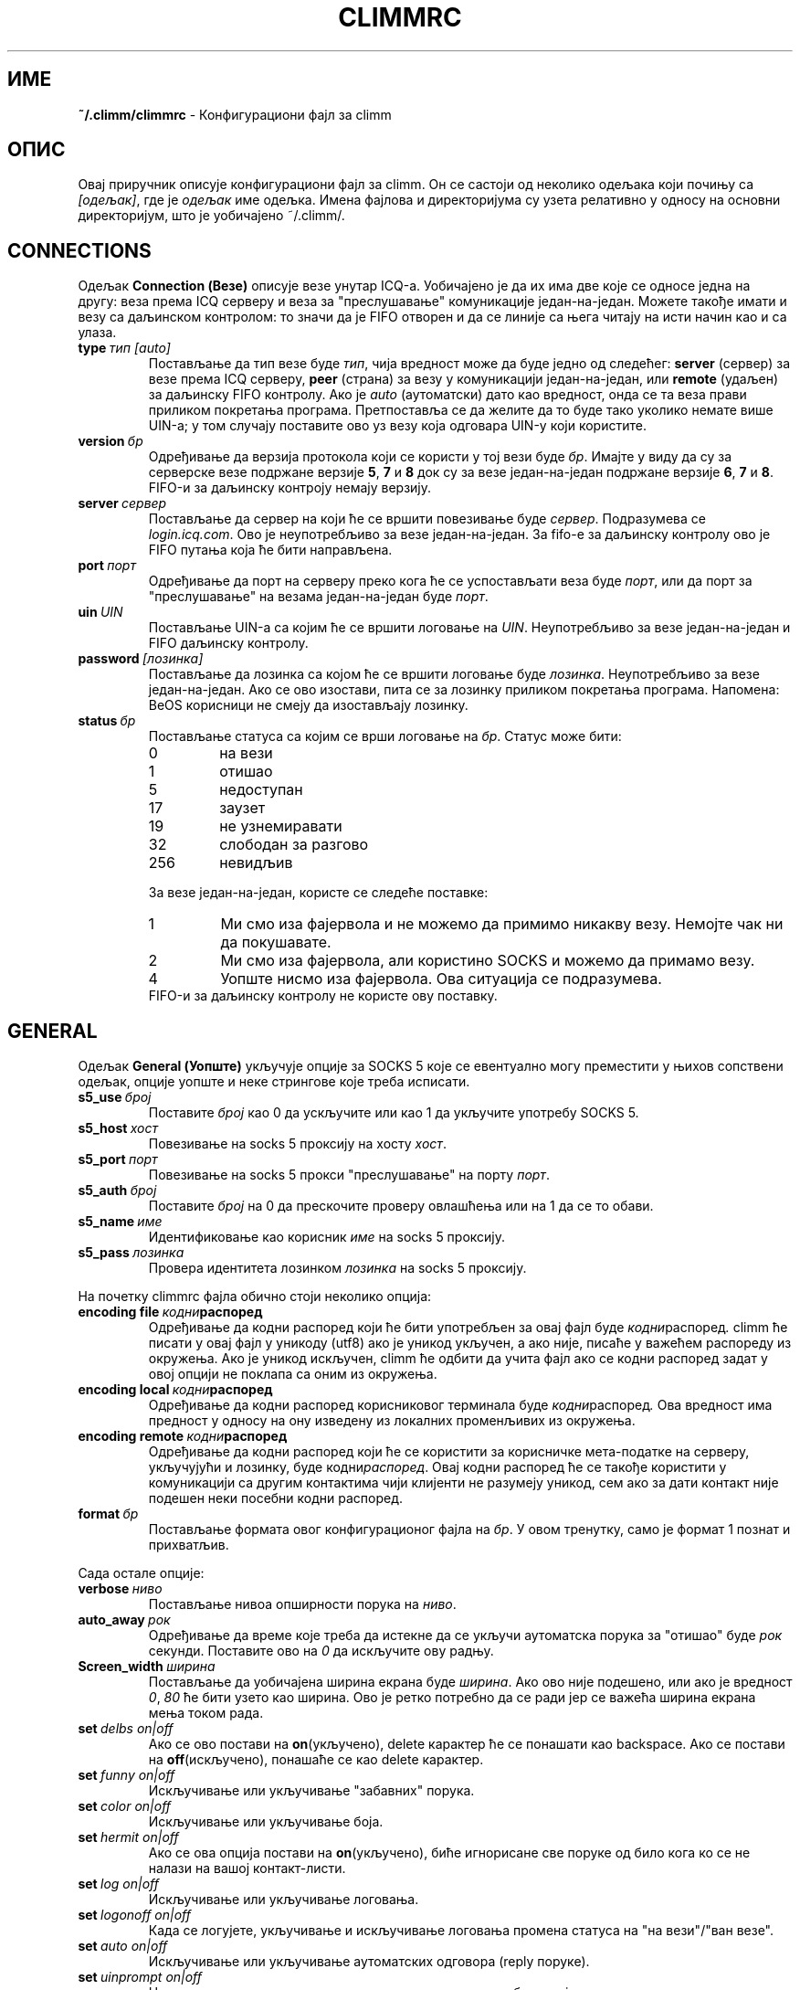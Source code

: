 .\" $Id$ -*- nroff -*-
.\"  EN: climmrc.5 1000 2007-07-12 00:00:00Z ,v 1.23.2.4 2003/01/14 15:46:45
.\"      ^^ <version of English man page this is in sync with>
.encoding UTF-8
.TH CLIMMRC 5 climm
.SH ИМЕ
.B ~/.climm/climmrc
\- Конфигурациони фајл за climm
.SH ОПИС
Овај приручник описује конфигурациони фајл за climm. Он се састоји од неколико
одељака који почињу са
.IR [одељак] ,
где је
.I одељак
име одељка. Имена фајлова и директоријума су узета релативно у односу на основни
директоријум, што је уобичајено ~/.climm/.

.SH CONNECTIONS
Одељак
.B Connection (Везе)
описује везе унутар ICQ-а. Уобичајено је да их има две које се односе једна на
другу: веза према ICQ серверу и веза за "преслушавање" комуникације један-на-један.
Можете такође имати и везу са даљинском контролом: то значи да је FIFO отворен
и да се линије са њега читају на исти начин као и са улаза.
.TP
.BI type \ тип\ [auto]
Постављање да тип везе буде
.IR тип ,
чија вредност може да буде једно од следећег:
.B server
(сервер) за везе према ICQ серверу,
.B peer
(страна) за везу у комуникацији један-на-један, или
.B remote
(удаљен) за даљинску FIFO контролу. Ако је
.I auto
(аутоматски) дато као вредност, онда се та веза прави приликом покретања програма.
Претпоставља се да желите да то буде тако уколико немате више UIN-а; у том случају
поставите ово уз везу која одговара UIN-у који користите.
.TP
.BI version \ бр
Одређивање да верзија протокола који се користи у тој вези буде
.IR бр .
Имајте у виду да су за серверске везе подржане верзије
.BR 5 ,
.B 7
и
.B 8
док су за везе један-на-један подржане верзије
.BR 6 ,
.B 7
и
.BR 8 .
FIFO-и за даљинску контроју немају верзију.
.TP
.BI server \ сервер
Постављање да сервер на који ће се вршити повезивање буде
.IR сервер .
Подразумева се
.IR login.icq.com .
Ово је неупотребљиво за везе један-на-један. За fifo-е за даљинску контролу ово је
FIFO путања која ће бити направљена.
.TP
.BI port \ порт
Одређивање да порт на серверу преко кога ће се успостављати веза буде
.IR порт ,
или да порт за "преслушавање" на везама један-на-један буде
.IR порт .
.TP
.BI uin \ UIN
Постављање UIN-а са којим ће се вршити логовање на
.IR UIN .
Неупотребљиво за везе један-на-један и FIFO даљинску контролу.
.TP
.BI password \ [лозинка]
Постављање да лозинка са којом ће се вршити логовање буде
.IR лозинка .
Неупотребљиво за везе један-на-један. Ако се ово изостави, пита се за лозинку
приликом покретања програма. 
Напомена: BeOS корисници не смеју да изостављају лозинку.
.TP
.BI status \ бр
Постављање статуса са којим се врши логовање на
.IR бр .
Статус може бити:
.RS
.TP
0
на вези
.TP
1
отишао
.TP
5
недоступан
.TP
17
заузет
.TP
19
не узнемиравати
.TP
32
слободан за разгово
.TP
256
невидљив
.RE

.RS
За везе један-на-један, користе се следеће поставке:
.TP
1
Ми смо иза фајервола и не можемо да примимо никакву везу. Немојте чак ни да покушавате.
.TP
2
Ми смо иза фајервола, али користино SOCKS и можемо да примамо везу.
.TP
4
Уопште нисмо иза фајервола. Овa ситуација се подразумева.
.RE
.RS
FIFO-и за даљинску контролу не користе ову поставку.
.RE
.SH GENERAL
Одељак
.B General (Уопште)
укључује опције за SOCKS 5 које се евентуално могу преместити у њихов сопствени
одељак, опције уопште и неке стрингове које треба исписати.
.TP
.BI s5_use \ број
Поставите
.I број
као 0 да ускључите или као 1 да укључите употребу SOCKS 5.
.TP
.BI s5_host \ хост
Повезивање на socks 5 проксију на хосту
.IR хост .
.TP
.BI s5_port \ порт
Повезивање на socks 5 прокси "преслушавање" на порту
.IR порт .
.TP
.BI s5_auth \ број
Поставите
.I број
на 0 да прескочите проверу овлашћења или на 1 да се то обави.
.TP
.BI s5_name \ име
Идентификовање као корисник
.I име
на socks 5 проксију.
.TP
.BI s5_pass \ лозинка
Провера идентитета лозинком
.I лозинка
на socks 5 проксију.
.PP
На почетку climmrc фајла обично стоји неколико опција:
.TP
.BI encoding\ file\  кодни распоред
Одређивање да кодни распоред који ће бити употребљен за овај фајл буде
.IR кодни распоред .
climm ће писати у овај фајл у уникоду (utf8) ако је уникод укључен, а ако није,
писаће у важећем распореду из окружења. Ако је уникод искључен, climm ће одбити
да учита фајл ако се кодни распоред задат у овој опцији не поклапа са оним
из окружења.
.TP
.BI encoding\ local\  кодни распоред
Одређивање да кодни распоред корисниковог терминала буде
.IR кодни распоред .
Ова вредност има предност у односу на ону изведену из локалних променљивих из окружења.
.TP
.BI encoding\ remote\  кодни распоред
Одређивање да кодни распоред који ће се користити за корисничке мета-податке
на серверу, укључујући и лозинку, буде
.RI кодни распоред .
Овај кодни распоред ће се такође користити у комуникацији са другим контактима
чији клијенти не разумеју уникод, сем ако за дати контакт није подешен неки посебни
кодни распоред.
.TP
.BI format \ бр
Постављање формата овог конфигурационог фајла на
.IR бр .
У овом тренутку, само је формат 1 познат и прихватљив.
.PP
Сада остале опције:
.TP
.BI verbose \ ниво
Постављање нивоа опширности порука на
.IR ниво .
.TP
.BI auto_away \ рок
Одређивање да време које треба да истекне да се укључи аутоматска порука за "отишао" буде
.I рок
секунди. Поставите ово на
.I 0
да искључите ову радњу.
.TP
.BI Screen_width \ ширина
Постављање да уобичајена ширина екрана буде
.IR ширина .
Ако ово није подешено, или ако је вредност
.IR 0 , \ 80
ће бити узето као ширина. Ово је ретко потребно да се ради јер се важећа ширина
екрана мења током рада.
.TP
.BI set \ delbs\ on|off
Ако се ово постави на
.BR on (укључено),
delete карактер ће се понашати као backspace. Ако се постави на
.BR off (искључено),
понашаће се као delete карактер.
.TP
.BI set \ funny\ on|off
Искључивање или укључивање "забавних" порука.
.TP
.BI set \ color\ on|off
Искључивање или укључивање боја.
.TP
.BI set \ hermit\ on|off
Ако се ова опција постави на
.BR on (укључено),
биће игнорисане све поруке од било кога ко се не налази на вашој контакт-листи.
.TP
.BI set \ log\ on|off
Искључивање или укључивање логовања.
.TP
.BI set \ logonoff\ on|off
Када се логујете, укључивање и искључивање логовања промена статуса на "на вези"/"ван везе".
.TP
.BI set \ auto\ on|off
Искључивање или укључивање аутоматских одговора (reply поруке).
.TP
.BI set \ uinprompt\ on|off
На промпту: искључивање или укључивање надимка особе од које сте примили последњу поруку.
.TP
.BI set \ autosave\ on|off
Искључивање или укључивање аутоматског снимања climmrc фајла.
.TP
.BI set \ autofinger\ on|off
Искључивање или укључивање аутоматског фингеровања нових UIN-а.
.TP
.BI set \ linebreak\ тип
Конфигурисање начина преламања линија долазећих порука као
.IR тип ,
што може да има следеће вредности:
.B simple
(једноставни): да се линије напросто преламају као што је уобичајено,
.B break
(преломни): да се ставља прелом пре сваке поруке,
.B indent
(увлачећи): да се стави прелом и увуче текст поруке и
.B smart
(паметни): да се ставља прелом само ако порука не може да стане у текућу линију.
.TP
.BI set \ tabs\ simple|cycle|cycleall
Одређивање стила кружења тебулатором. Старије верзије climm-а знају једино
.BR simple (једноставни),
који једино ради са
.B msg
командом, довршава команду и иде кружно кроз све контакте којима је послата нека
порука и свих од којих је нешто примљено. Текст који је већ откуцан после надимка
био би обрисан.
.B cycle (циклични)
мeђутим, иде кружно кроз све контакте из ваше контакт-листе који су на вези. Он 
оставља унети текст недирнутим, али ни он не додаје подразумевану
.B msg
команду.
.B cycleall (потпуно кружни)
је исти као
.BR cycle (кружни),
али он просто кружи кроз све контакте, а не само кроз оне на вези.
.TP
.BI set \ silent\ тип
Прекаче неке поруке, наиме промене статуса ако се стави
.B on (укључено)
или промене статуса, логовања и излоговања ако се стави
.BR complete (комплетно).
.TP
.BI chat \ бр
Постављање да случајна група за разговор буде
. IR бр .
Користите
.B -1
да ово искључите, а
.B 49
за climm (ово се подразумева).
.PP
Коначно, могу се дефинисати неки стрингови:
.TP
.BI color\ scheme \ бр
Укључивање шеме боја број
.IR бр .
.TP
.BI color \ употреба\ боја
Одређује да се боја
.IR боја
употребљава у сврху
.IR употреба .
.IR употреба
може бити:
.BR none (ништа) ,
.BR server (сервер) ,
.BR client (клијент) ,
.BR message (порука) ,
.BR contact (контакт) ,
.BR sent (послато) ,
.BR ack (прихваћено) ,
.BR error (грешка) ,
.BR debug (дебаговање)
или
.BR incoming (долазеће) ,
док
.IR боја
може бити једна од следећих:
.BR black (црна) ,
.BR red (црвена) ,
.BR green (зелена) ,
.BR yellow (жута) ,
.BR blue (плава) ,
.BR magenta (магента) ,
.BR cyan (светло-плава) ,
.BR white (бела) ,
.BR none (никаква) ,
или
.BR bold (подебљано)
или њихова комбинација
.RB ( bold ,
међутим, мора да буде последње наведено да би имало ефекта),
или било који дословни стринг који одређује да корисников терминал укључи
жељену боју.
.TP
.BI logplace \ фајл|директоријум
Одређивање да фајл
.IR фајл ,
служи за уписивање лог-података, или да је лог-директоријум
.IR директоријум .
Имајте у виду да ће се, ако име директоријума садржи непрописне карактере, подразумевати
.IR / .
.TP
.BI sound \ on|beep|off|event
Одређивање шта ће да се деси ако се генерише "бип".
.B on (укључено)
или
.B beep (бип)
ће просто бипнути,
.B off (искључено)
неће урадити ништа,
док ће
.B event (догађај)
позвати "скрипту за догађаје".
.TP
.BI event \ скрипта
Постављање да скрипта која ће се извршити када се деси неки догађај буде
.RI скрипта .
Она се позива са следећим аргументима:
.br
1. IM тип, у овом тренутку једино
.BR icq .
.br
2. UIN контакта на који се овај догађај односи, или 0.
.br
3. Надимак контакта на који се овај догађај односи, или празан стринг.
.br
4. Стринг
.BR global .
5. Тип тог догађаја, који може да буде
.BR msg (порука) ,
.BR on (укључено) ,
.BR off (искључено) ,
.BR beep (бип)
или
.BR status (статус) ,
где се
.BR on (укључено) и off (искључено)
односе на долазеће и одлазеће контакте. Овај списак не треба да буде исцрпљујући.
.br
6. За поруке, врсте порука, одлазеће контакте, претходне статусе
и за долазеће контатке или промене статуса, нови статус, иначе 0.
.br
7. Текст поруке.
.br
Имајте у виду да из сигурносних разлога једноструке наводнике треба да земените
двоструким и да порука треба да буде што краћа.
.TP
.BI auto \ статус\ порука
Постављање да аутоматски одговор у статусу
.I статус
буде
.IR порука .
Ова опција се може понављати за све могуће вредности
.BR away (отишао) ,
.BR na (недоступан) ,
.BR dnd (не узнемиравати) ,
.BR occ (заузет) ,
.BR inv (невидљив) ,
и
.B ffc (слободан за разговор)
које има
.IR статус .
.SH STRINGS
Одељак
.B Strings
садржи замене за имена команди.
.TP
.BI alter \ <старо>\ <ново>
Мењање имена команде
.I старо
у
.IR ново .
Имајте у виду да се стара имена и даље могу користити сем ако не дођу у конфликт са
неким
.I новим
именом.
За сва могућа имена команди погледајте
.BR climmcmds (7).
Ова опција се може понављати колико је воља.
.br
Напомена: Ова опција је застарела.
.TP
.BI alias \ <алиас>\ <проширење>
Дефинише да алиас
.I алиас
треба да се замени са
.IR проширењем .
Ако се стринг %s појављује у
.IR проширењу ,
биће замењен задатим аргументима када се алиас позива, иначе ће они бити додати на крај.
Ново у верзији 0.4.10.
.SH GROUP
Одељак
.B Group (Група)
сарджи контакт-групу и може се понављати колико је потребно. Он може имати
следеће команде:
.TP
.BI server \ <тип> <uin>
Постављање да серверска веза којој припада та контакт-група буде типа
.IR тип ,
што у овом тренутку може да буде 
.BR icqv8
за верзију 8 ICQ серверске везе или
.BR icqv5
за верзију 5 ICQ серверске везе,
и за UIN
.IR uin .
Ако се oва команда изостави, узеће се прва активна серверска веза.
.TP
.BI label \ <ознака>
Означавање ове контакт-групе ознаком
.IR ознака .
Ако је то
.BI контакти- тип - uin,
онда је то контакт-листа за ту серверску везу.
.TP
.BI id \ <ид>
Поставља идентификацију ове контакт групе као
.IR ид .
.B 0
значи да ид није дефинисан. Ово ће у том случају бити постављено када се преузима
контакт-листа са мреже.
.TP
.BI entry \ <ид>\ <uin>
Додавање контакта са UIN-ом
.I uin
идентификованог као
.I ид
у ову контакт-групу.
.SH CONTACTS
Одељак
.B Contacts (Контакти)
садржи (општу) контакт-листу. Он може постати застарео.
.TP
.I [*][~][^] uin надимак
Прављење корисника са UIN-ом
.I uin
познатог под надимком
.IR надимак .
Ако се испред стави
.B *
корисник вас може видети док сте невидљиви. Ако се испред стави
.B ~
корисник ће вас увек видети као да сте ван везе. Ако се испред стави
.B ^
тај корисник ће бити игнорисан.
Ако се uin појави више пута, сва појављивања изузев првог биће
сматрана алиасима.
.SH ТАКОЂЕ ПОГЛЕДАТИ
.BR climm (1),
.BR climmcmds (7)
.SH АУТОР
Овај приручник је написао Џејмс Морисон (James Morrison)
.IR <ja2morrison@student.math.uwaterloo.ca> .
Поново га је, у складу са новом синтаксом конфигурационог фајла, написао
Рудигер Кулман (R\(:udiger Kuhlmann)
.IR <climm@ruediger-kuhlmann.de> .
Овај приручник је превео: Никола Лечић
.IR <lecicct@ptt.yu> .
